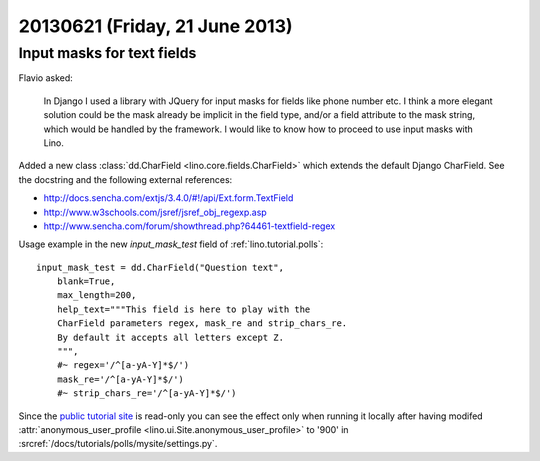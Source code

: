 ===============================
20130621 (Friday, 21 June 2013)
===============================

Input masks for text fields 
---------------------------

Flavio asked:

    In Django I used a library with JQuery for input masks for
    fields like phone number etc. I think a more elegant solution could
    be the mask already be implicit in the field type, and/or a field
    attribute to the mask string, which would be handled by the
    framework. I would like to know how to proceed to use input masks
    with Lino.

Added a new class :class:`dd.CharField <lino.core.fields.CharField>`
which extends the default Django CharField.
See the docstring and the following external references:

- http://docs.sencha.com/extjs/3.4.0/#!/api/Ext.form.TextField
- http://www.w3schools.com/jsref/jsref_obj_regexp.asp
- http://www.sencha.com/forum/showthread.php?64461-textfield-regex


Usage example in the new `input_mask_test` 
field of :ref:`lino.tutorial.polls`::

    input_mask_test = dd.CharField("Question text", 
        blank=True,
        max_length=200,
        help_text="""This field is here to play with the 
        CharField parameters regex, mask_re and strip_chars_re.
        By default it accepts all letters except Z.
        """,
        #~ regex='/^[a-yA-Y]*$/')
        mask_re='/^[a-yA-Y]*$/')
        #~ strip_chars_re='/^[a-yA-Y]*$/')

Since the 
`public tutorial site 
<http://demo1.lino-framework.org/api/polls/Polls/1?an=detail>`__
is read-only you can see 
the effect only when running it
locally after having modifed 
:attr:`anonymous_user_profile <lino.ui.Site.anonymous_user_profile>` to 
'900' in 
:srcref:`/docs/tutorials/polls/mysite/settings.py`.





